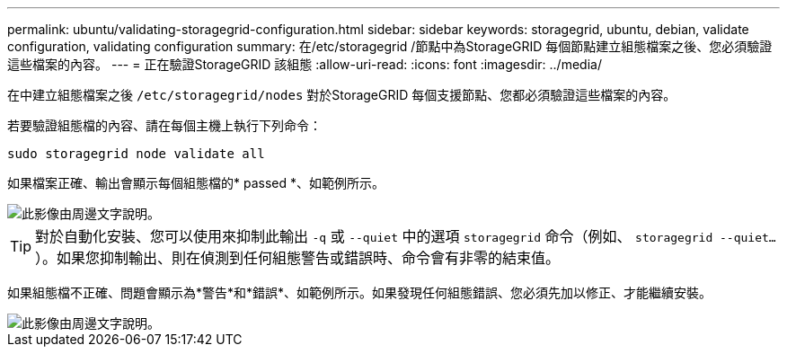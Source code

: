 ---
permalink: ubuntu/validating-storagegrid-configuration.html 
sidebar: sidebar 
keywords: storagegrid, ubuntu, debian, validate configuration, validating configuration 
summary: 在/etc/storagegrid /節點中為StorageGRID 每個節點建立組態檔案之後、您必須驗證這些檔案的內容。 
---
= 正在驗證StorageGRID 該組態
:allow-uri-read: 
:icons: font
:imagesdir: ../media/


[role="lead"]
在中建立組態檔案之後 `/etc/storagegrid/nodes` 對於StorageGRID 每個支援節點、您都必須驗證這些檔案的內容。

若要驗證組態檔的內容、請在每個主機上執行下列命令：

[listing]
----
sudo storagegrid node validate all
----
如果檔案正確、輸出會顯示每個組態檔的* passed *、如範例所示。

image::../media/rhel_node_configuration_file_output.gif[此影像由周邊文字說明。]


TIP: 對於自動化安裝、您可以使用來抑制此輸出 `-q` 或 `--quiet` 中的選項 `storagegrid` 命令（例如、 `storagegrid --quiet...`）。如果您抑制輸出、則在偵測到任何組態警告或錯誤時、命令會有非零的結束值。

如果組態檔不正確、問題會顯示為*警告*和*錯誤*、如範例所示。如果發現任何組態錯誤、您必須先加以修正、才能繼續安裝。

image::../media/rhel_node_configuration_file_output_with_errors.gif[此影像由周邊文字說明。]
